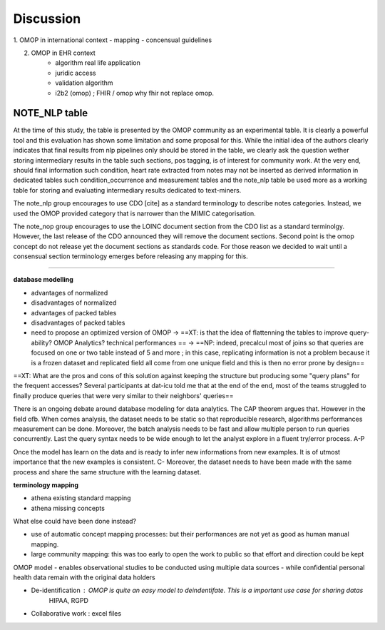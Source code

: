 
Discussion
############

1. OMOP in international context
- mapping
- concensual guidelines

2. OMOP in EHR context
	- algorithm real life application
	- juridic access
	- validation algorithm
 	- i2b2 (omop) ; FHIR / omop why fhir not replace omop.

NOTE_NLP table
---------------

At the time of this study, the table is presented by the OMOP community as an
experimental table. It is clearly a powerful tool and this evaluation has shown
some limitation and some proposal for this. While the initial idea of the
authors clearly indicates that final results from nlp pipelines only should be
stored in the table, we clearly ask the question wether storing intermediary
results in the table such sections, pos tagging, is of interest for community
work. At the very end, should final information such condition, heart rate
extracted from notes may not be inserted as derived information in dedicated
tables such condition_occurrence and measurement tables and the note_nlp table
be used more as a working table for storing and evaluating intermediary results
dedicated to text-miners.

The note_nlp group encourages to use CDO [cite] as a standard terminology to
describe notes categories. Instead, we used the OMOP provided category that is
narrower than the MIMIC categorisation.

The note_nop group encourages to use the LOINC document section from the CDO
list as a standard terminolgy. However, the last release of the CDO announced
they will remove the document sections. Second point is the omop concept do not
release yet the document sections as standards code. For those reason we
decided to wait until a consensual section terminology emerges before releasing
any mapping for this.

-------------

**database modelling**

- advantages of normalized 
- disadvantages of normalized
- advantages of packed tables
- disadvantages of packed tables
- need to propose an optimized version of OMOP -> ==XT: is that the idea of flattenning the tables to improve query-ability? OMOP Analytics? technical performances == -> ==NP: indeed, precalcul most of joins so that queries are focused on one or two table instead of 5 and more ; in this case, replicating information is not a problem because it is a frozen dataset and replicated field all come from one unique field and this is then no error prone by design==
==XT: What are the pros and cons of this solution against keeping the structure but producing some "query plans" for the frequent accesses? Several participants at dat-icu told me that at the end of the end, most of the teams struggled to finally produce queries that were very similar to their neighbors' queries==


There is an ongoing debate around database modeling for data analytics. The CAP
theorem argues that. However in the field ofb. When comes analysis, the dataset
needs to be static so that reproducible research, algorithms performances
measurement can be done. Moreover, the batch analysis needs to be fast and
allow multiple person to run queries concurrently. Last the query syntax needs
to be wide enough to let the analyst explore in a fluent try/error process. A-P

Once the model has learn on the data and is ready to infer new informations
from new examples. It is of utmost importance that the new examples is
consistent. C- Moreover, the dataset needs to have been made with the same
process and share the same structure with the learning dataset.


**terminology mapping**

- athena existing standard mapping
- athena missing concepts

What else could have been done instead?

- use of automatic concept mapping processes: but their performances are not yet as good as human manual mapping.
- large community mapping: this was too early to open the work to public so that effort and direction could be kept



OMOP model
- enables observational studies to be conducted using multiple data sources
-  while confidential personal health data remain with the original data holders




- De-identification : OMOP is quite an easy model to deindentifate. This is a important use case for sharing datas
        HIPAA, RGPD

- Collaborative work : excel files
